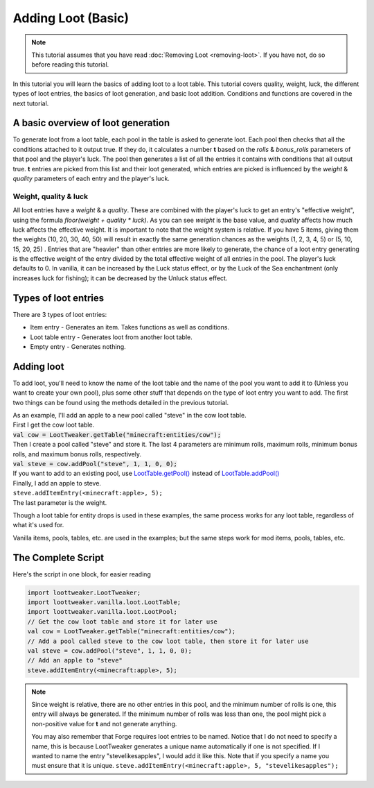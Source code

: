 Adding Loot (Basic)
===================
.. note::
    This tutorial assumes that you have read :doc:`Removing Loot <removing-loot>`. If you have not, do so before reading this tutorial.

In this tutorial you will learn the basics of adding loot to a loot table. This tutorial covers quality, weight, luck, the different types of loot entries, the basics of loot generation, and basic loot addition. Conditions and functions are covered in the next tutorial.

A basic overview of loot generation
-----------------------------------
To generate loot from a loot table, each pool in the table is asked to generate loot.
Each pool then checks that all the conditions attached to it output true. If they do,
it calculates a number **t** based on the `rolls` & `bonus_rolls` parameters of that pool and the player's luck.
The pool then generates a list of all the entries it contains with conditions that all output true.
**t** entries are picked from this list and their loot generated, which entries are picked is
influenced by the `weight` & `quality` parameters of each entry and the player's luck.

Weight, quality & luck
++++++++++++++++++++++
All loot entries have a `weight` & a `quality`. These are combined with the player's luck to get an entry's "effective weight", using the formula `floor(weight + quality * luck)`. As you can see `weight` is the base value, and `quality` affects how much luck affects the effective weight. It is important to note that the weight system is relative. If you have 5 items, giving them the weights (10, 20, 30, 40, 50) will result in exactly the same generation chances as the weights (1, 2, 3, 4, 5) or (5, 10, 15, 20, 25) . Entries that are "heavier" than other entries are more likely to generate, the chance of a loot entry generating is the effective weight of the entry divided by the total effective weight of all entries in the pool.
The player's luck defaults to 0. In vanilla, it can be increased by the Luck status effect, or by the Luck of the Sea enchantment (only increases luck for fishing); it can be decreased by the Unluck status effect.

Types of loot entries
---------------------
There are 3 types of loot entries:

- Item entry - Generates an item. Takes functions as well as conditions.
- Loot table entry - Generates loot from another loot table.
- Empty entry - Generates nothing.

Adding loot
-----------
To add loot, you'll need to know the name of the loot table and the name of the pool you want to add it to (Unless you want to create your own pool), plus some other stuff that depends on the type of loot entry you want to add. The first two things can be found using the methods detailed in the previous tutorial.

| As an example, I'll add an apple to a new pool called "steve" in the cow loot table.
| First I get the cow loot table.
| :code:`val cow = LootTweaker.getTable("minecraft:entities/cow");`
| Then I create a pool called "steve" and store it. The last 4 parameters are minimum rolls, maximum rolls, minimum bonus rolls, and maximum bonus rolls, respectively.
| :code:`val steve = cow.addPool("steve", 1, 1, 0, 0);`
| If you want to add to an existing pool, use `LootTable.getPool() <../type-docs/loot-table.html#zenfunction-getPool(String)>`_ instead of `LootTable.addPool() <../type-docs/loot-table.html#zenfunction-addPool(String-float-float-float-float)>`_

| Finally, I add an apple to steve.
| ``steve.addItemEntry(<minecraft:apple>, 5);``
| The last parameter is the weight.

Though a loot table for entity drops is used in these examples, the same process works for any loot table, regardless of what it's used for.

Vanilla items, pools, tables, etc. are used in the examples; but the same steps work for mod items, pools, tables, etc. 

The Complete Script
-------------------
Here's the script in one block, for easier reading

.. code-block:: none

    import loottweaker.LootTweaker;
    import loottweaker.vanilla.loot.LootTable;
    import loottweaker.vanilla.loot.LootPool;
    // Get the cow loot table and store it for later use
    val cow = LootTweaker.getTable("minecraft:entities/cow");
    // Add a pool called steve to the cow loot table, then store it for later use
    val steve = cow.addPool("steve", 1, 1, 0, 0);
    // Add an apple to "steve"
    steve.addItemEntry(<minecraft:apple>, 5);


.. note::

    Since weight is relative, there are no other entries in this pool, and the minimum number of rolls is one, this entry will always be generated.  If the minimum number of rolls was less than one, the pool might pick a non-positive value for **t** and not generate anything.

    You may also remember that Forge requires loot entries to be named. Notice that I do not need to specify a name, this is because LootTweaker generates a unique name automatically if one is not specified. If I wanted to name the entry "stevelikesapples", I would add it like this. Note that if you specify a name you must ensure that it is unique.
    ``steve.addItemEntry(<minecraft:apple>, 5, "stevelikesapples");``
